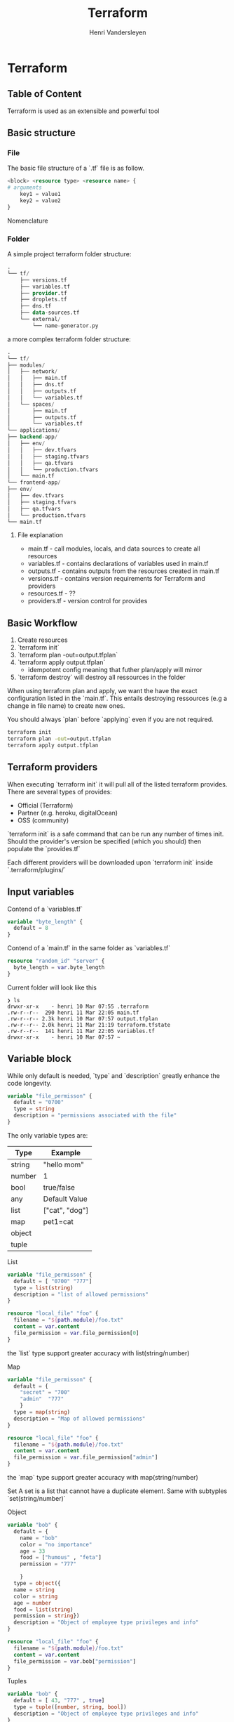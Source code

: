 #+title: Terraform
#+author:    Henri Vandersleyen
#+email:     henri-vandersleyen@protonmail.com

* Terraform
** Table of Content
Terraform is used as an extensible and powerful tool

** Basic structure
*** File

The basic file structure of a `.tf` file is as follow.
#+begin_src terraform
<block> <resource type> <resource name> {
# arguments
    key1 = value1
    key2 = value2
}
#+end_src
Nomenclature

*** Folder

A simple project terraform folder structure:
#+begin_src terraform
.
└── tf/
    ├── versions.tf
    ├── variables.tf
    ├── provider.tf
    ├── droplets.tf
    ├── dns.tf
    ├── data-sources.tf
    └── external/
        └── name-generator.py
#+end_src


a more complex terraform folder structure:
#+begin_src terraform
.
└── tf/
├── modules/
│   ├── network/
│   │   ├── main.tf
│   │   ├── dns.tf
│   │   ├── outputs.tf
│   │   └── variables.tf
│   └── spaces/
│       ├── main.tf
│       ├── outputs.tf
│       └── variables.tf
└── applications/
├── backend-app/
│   ├── env/
│   │   ├── dev.tfvars
│   │   ├── staging.tfvars
│   │   ├── qa.tfvars
│   │   └── production.tfvars
│   └── main.tf
└── frontend-app/
├── env/
│   ├── dev.tfvars
│   ├── staging.tfvars
│   ├── qa.tfvars
│   └── production.tfvars
└── main.tf
#+end_src

**** File explanation
- main.tf - call modules, locals, and data sources to create all resources
- variables.tf - contains declarations of variables used in main.tf
- outputs.tf - contains outputs from the resources created in main.tf
- versions.tf - contains version requirements for Terraform and providers
- resources.tf - ??
- providers.tf - version control for provides

** Basic Workflow
1. Create resources
2. `terraform init`
3. `terraform plan -out=output.tfplan`
4. `terraform apply output.tfplan`
   - idempotent config meaning that futher plan/apply will mirror
5. `terraform destroy` will destroy all ressources in the folder

When using terraform plan and apply, we want the have the exact configuration listed in the `main.tf`. This entails destroying ressources (e.g a change in file name)  to create new ones.

You should always `plan` before `applying` even if you are not required.
#+begin_src bash
terraform init
terraform plan -out=output.tfplan
terraform apply output.tfplan
#+end_src

#+RESULTS:
|                           |                    |                 |                |                              |                |                     |                 |               |               |          |                 |     |
| [0m[1mInitializing    | the                | backend...[0m |                |                              |                |                     |                 |               |               |          |                 |     |
|                           |                    |                 |                |                              |                |                     |                 |               |               |          |                 |     |
| [0m[1mInitializing    | provider           | plugins...[0m |                |                              |                |                     |                 |               |               |          |                 |     |
|                           |                    |                 |                |                              |                |                     |                 |               |               |          |                 |     |
| [0m[1m[32mTerraform | has                | been            | successfully   | initialized![0m[32m[0m |                |                     |                 |               |               |          |                 |     |
| [0m[32m               |                    |                 |                |                              |                |                     |                 |               |               |          |                 |     |
| You                       | may                | now             | begin          | working                      | with           | Terraform.          | Try             | running       | "terraform    | plan"    | to              | see |
| any                       | changes            | that            | are            | required                     | for            | your                | infrastructure. | All           | Terraform     | commands |                 |     |
| should                    | now                | work.           |                |                              |                |                     |                 |               |               |          |                 |     |
|                           |                    |                 |                |                              |                |                     |                 |               |               |          |                 |     |
| If                        | you                | ever            | set            | or                           | change         | modules             | or              | backend       | configuration | for      | Terraform,      |     |
| rerun                     | this               | command         | to             | reinitialize                 | your           | working             | directory.      | If            | you           | forget,  | other           |     |
| commands                  | will               | detect          | it             | and                          | remind         | you                 | to              | do            | so            | if       | necessary.[0m |     |
|                           |                    |                 |                |                              |                |                     |                 |               |               |          |                 |     |
| [0m[1m[32mNo        | changes.[0m[1m | Your            | infrastructure | matches                      | the            | configuration.[0m |                 |               |               |          |                 |     |
|                           |                    |                 |                |                              |                |                     |                 |               |               |          |                 |     |
| [0mTerraform            | has                | compared        | your           | real                         | infrastructure | against             | your            | configuration |               |          |                 |     |
| and                       | found              | no              | differences,   | so                           | no             | changes             | are             | needed.       |               |          |                 |     |
| [0m[1m[32m          |                    |                 |                |                              |                |                     |                 |               |               |          |                 |     |
| Apply                     | complete!          | Resources:      | 0              | added,                       | 0              | changed,            | 0               | destroyed.    |               |          |                 |     |
| [0m                     |                    |                 |                |                              |                |                     |                 |               |               |          |                 |     |

** Terraform providers
When executing `terraform init` it will pull all of the listed terraform provides. There are several types of provides:
- Official (Terraform)
- Partner (e.g. heroku, digitalOcean)
- OSS (community)
`terraform init` is a safe command that can be run any number of times init.
Should the provider's version be specified (which you should) then populate the `provides.tf`

Each different providers will be downloaded upon `terraform init` inside `.terraform/plugins/`


** Input variables

Contend of a `variables.tf`
#+begin_src terraform
variable "byte_length" {
  default = 8
}
#+end_src

Contend of a `main.tf` in the same folder as `variables.tf`
#+begin_src terraform
resource "random_id" "server" {
  byte_length = var.byte_length
}
#+end_src

Current folder will look like this
#+begin_src
❯ ls
drwxr-xr-x    - henri 10 Mar 07:55 .terraform
.rw-r--r--  290 henri 11 Mar 22:05 main.tf
.rw-r--r-- 2.3k henri 10 Mar 07:57 output.tfplan
.rw-r--r-- 2.0k henri 11 Mar 21:19 terraform.tfstate
.rw-r--r--  141 henri 11 Mar 22:05 variables.tf
drwxr-xr-x    - henri 10 Mar 07:57 ~
#+end_src

**  Variable block

While only default is needed, `type` and `description` greatly enhance the code longevity.


#+begin_src terraform
variable "file_permisson" {
  default = "0700"
  type = string
  description = "permissions associated with the file"
}
#+end_src

The only variable types are:

| Type   | Example        |
|--------+----------------|
| string | "hello mom"    |
| number | 1              |
| bool   | true/false     |
| any    | Default Value  |
| list   | ["cat", "dog"] |
| map    | pet1=cat       |
| object |                |
| tuple  |                |

List
#+begin_src terraform
variable "file_permisson" {
  default = [ "0700" "777"]
  type = list(string)
  description = "list of allowed permissions"
}

resource "local_file" "foo" {
  filename = "${path.module}/foo.txt"
  content = var.content
  file_permission = var.file_permission[0]
}
#+end_src

the `list` type support greater accuracy with list(string/number)

Map
#+begin_src terraform
variable "file_permisson" {
  default = {
    "secret" = "700"
    "admin"  "777"
    }
  type = map(string)
  description = "Map of allowed permissions"
}

resource "local_file" "foo" {
  filename = "${path.module}/foo.txt"
  content = var.content
  file_permission = var.file_permission["admin"]
}
#+end_src


the `map` type support greater accuracy with map(string/number)

Set
A set is a list that cannot have a duplicate element. Same with subtyples `set(string/number)`

Object
#+begin_src terraform
variable "bob" {
  default = {
    name = "bob"
    color = "no importance"
    age = 33
    food = ["humous" , "feta"]
    permission = "777"

    }
  type = object({
  name = string
  color = string
  age = number
  food = list(string)
  permission = string})
  description = "Object of employee type privileges and info"
}

resource "local_file" "foo" {
  filename = "${path.module}/foo.txt"
  content = var.content
  file_permission = var.bob["permission"]
}
#+end_src

Tuples
#+begin_src terraform
variable "bob" {
  default = [ 43, "777" , true]
  type = tuple([number, string, bool])
  description = "Object of employee type privileges and info"
}

resource "local_file" "foo" {
  filename = "${path.module}/foo.txt"
  content = var.content
  file_permission = var.bob[1]
}
#+end_src
Similar to lists but can be of different variable types.
